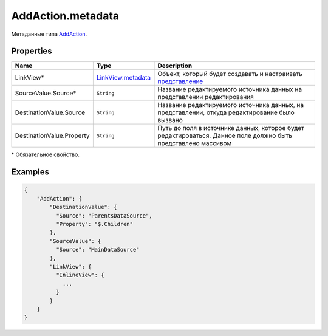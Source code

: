 AddAction.metadata
------------------

Метаданные типа `AddAction <./>`__.

Properties
~~~~~~~~~~

.. list-table::
   :header-rows: 1

   * - Name
     - Type
     - Description
   * - LinkView*
     - `LinkView.metadata <../../Elements/View/LinkView/LinkView.metadata.html>`__
     - Объект, который будет создавать и настраивать `представление <../../Elements/View/>`__
   * - SourceValue.Source*
     - ``String``
     - Название редактируемого источника данных на представлении редактирования
   * - DestinationValue.Source
     - ``String``
     - Название редактируемого источника данных, на представлении, откуда редактирование было вызвано
   * - DestinationValue.Property
     - ``String``
     - Путь до поля в источнике данных, которое будет редактироваться. Данное поле должно быть представлено массивом


\* Обязательное свойство.

Examples
~~~~~~~~

.. code:: json

    {
        "AddAction": {
            "DestinationValue": {
              "Source": "ParentsDataSource",
              "Property": "$.Children"
            },
            "SourceValue": {
              "Source": "MainDataSource"
            },
            "LinkView": {
              "InlineView": {
                ...
              }
            }
        }
    }
